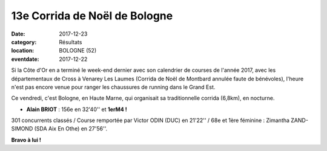 13e Corrida de Noël de Bologne
==============================

:date: 2017-12-23
:category: Résultats
:location: BOLOGNE (52)
:eventdate: 2017-12-22

.. image:: http://assets.acr-dijon.org/corbol17.jpg

Si la Côte d'Or en a terminé le week-end dernier avec son calendrier de courses de l'année 2017, avec les départementaux de Cross à Venarey Les Laumes (Corrida de Noël de Montbard annulée faute de bénévoles), l'heure n'est pas encore venue pour ranger les chaussures de running dans le Grand Est.

Ce vendredi, c'est Bologne, en Haute Marne, qui organisait sa traditionnelle corrida (6,8km), en nocturne.

- **Alain BRIOT** : 156e en 32'40'' et **1erM4 !**

301 concurrents classés / Course remportée par Victor ODIN (DUC) en 21'22'' / 68e et 1ère féminine : Zimantha ZAND-SIMOND (SDA Aix En Othe) en 27'56''.

**Bravo à lui !**
